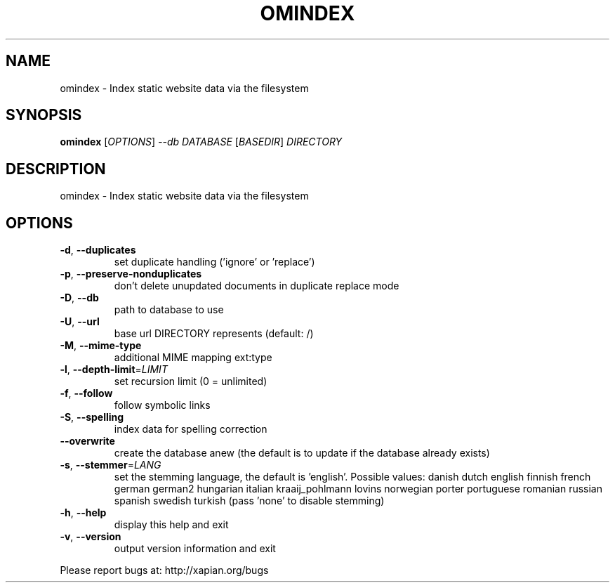 .\" DO NOT MODIFY THIS FILE!  It was generated by help2man 1.36.
.TH OMINDEX "1" "August 2010" "xapian-omega 1.2.3" "User Commands"
.SH NAME
omindex \- Index static website data via the filesystem
.SH SYNOPSIS
.B omindex
[\fIOPTIONS\fR] \fI--db DATABASE \fR[\fIBASEDIR\fR] \fIDIRECTORY\fR
.SH DESCRIPTION
omindex \- Index static website data via the filesystem
.SH OPTIONS
.TP
\fB\-d\fR, \fB\-\-duplicates\fR
set duplicate handling ('ignore' or 'replace')
.TP
\fB\-p\fR, \fB\-\-preserve\-nonduplicates\fR
don't delete unupdated documents in
duplicate replace mode
.TP
\fB\-D\fR, \fB\-\-db\fR
path to database to use
.TP
\fB\-U\fR, \fB\-\-url\fR
base url DIRECTORY represents (default: /)
.TP
\fB\-M\fR, \fB\-\-mime\-type\fR
additional MIME mapping ext:type
.TP
\fB\-l\fR, \fB\-\-depth\-limit\fR=\fILIMIT\fR
set recursion limit (0 = unlimited)
.TP
\fB\-f\fR, \fB\-\-follow\fR
follow symbolic links
.TP
\fB\-S\fR, \fB\-\-spelling\fR
index data for spelling correction
.TP
\fB\-\-overwrite\fR
create the database anew (the default is to update
if the database already exists)
.TP
\fB\-s\fR, \fB\-\-stemmer\fR=\fILANG\fR
set the stemming language, the default is 'english'.
Possible values: danish dutch english finnish french
german german2 hungarian italian kraaij_pohlmann
lovins norwegian porter portuguese romanian russian
spanish swedish turkish (pass 'none' to disable
stemming)
.TP
\fB\-h\fR, \fB\-\-help\fR
display this help and exit
.TP
\fB\-v\fR, \fB\-\-version\fR
output version information and exit
.PP
Please report bugs at:
http://xapian.org/bugs
